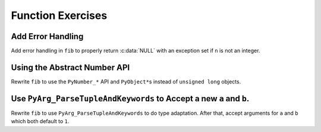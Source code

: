 Function Exercises
==================

Add Error Handling
------------------

Add error handling in ``fib`` to properly return :c:data:`NULL` with an
exception set if ``n`` is not an integer.

Using the Abstract Number API
-----------------------------

Rewrite ``fib`` to use the ``PyNumber_*`` API and ``PyObject*``\s instead of
``unsigned long`` objects.

Use ``PyArg_ParseTupleAndKeywords`` to Accept a new ``a`` and ``b``.
--------------------------------------------------------------------

Rewrite ``fib`` to use ``PyArg_ParseTupleAndKeywords`` to do type
adaptation. After that, accept arguments for ``a`` and ``b`` which both default
to ``1``.

